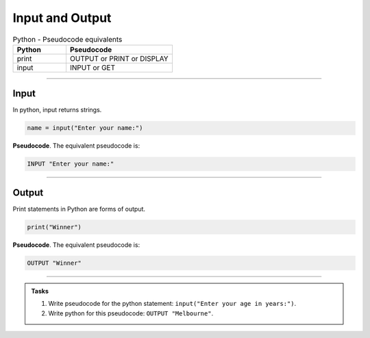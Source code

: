 ==========================
Input and Output
==========================

.. list-table:: Python - Pseudocode equivalents
   :widths: 125 250
   :header-rows: 1

   * - Python
     - Pseudocode
   * - print
     - OUTPUT or PRINT or DISPLAY
   * - input 
     - INPUT or GET  

----

Input
--------------------------

| In python, input returns strings.

.. code-block:: python

   name = input("Enter your name:")

| **Pseudocode**. The equivalent pseudocode is:

.. code-block::

    INPUT "Enter your name:"


----

Output
--------------------------

| Print statements in Python are forms of output.

.. code-block:: python

   print("Winner")

| **Pseudocode**. The equivalent pseudocode is:

.. code-block::

    OUTPUT "Winner"


----

.. admonition:: Tasks

    #. Write pseudocode for the python statement: ``input("Enter your age in years:")``.
    #. Write python for this pseudocode: ``OUTPUT "Melbourne"``.

    .. dropdown::
        :icon: codescan
        :color: primary
        :class-container: sd-dropdown-container

        .. tab-set::

            .. tab-item:: Q1

                Write pseudocode for the python statement: ``input("Enter your age in years:")``.

                .. code-block:: 

                    INPUT "Enter your age in years:"


            .. tab-item:: Q2

                Write python for this pseudocode: ``OUTPUT "Melbourne"``.

                .. code-block:: python

                    print("Melbourne")


                         


